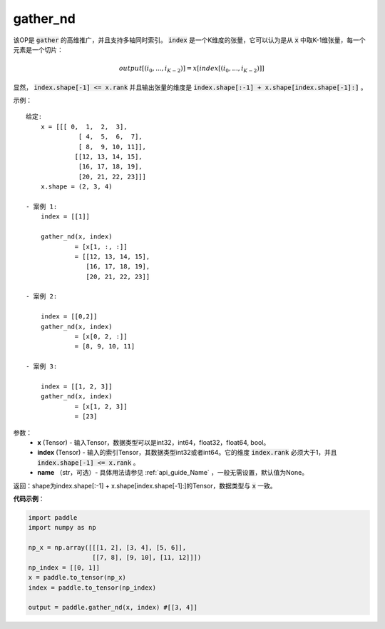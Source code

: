 .. _cn_api_tensor_cn_gather_nd:

gather_nd
-------------------------------
.. py:function:: paddle.gather_nd(x, index, name=None)


该OP是 :code:`gather` 的高维推广，并且支持多轴同时索引。 :code:`index` 是一个K维度的张量，它可以认为是从 :code:`x` 中取K-1维张量，每一个元素是一个切片：

.. math::
    output[(i_0, ..., i_{K-2})] = x[index[(i_0, ..., i_{K-2})]]

显然， :code:`index.shape[-1] <= x.rank` 并且输出张量的维度是 :code:`index.shape[:-1] + x.shape[index.shape[-1]:]` 。 

示例：

::

         给定:
             x = [[[ 0,  1,  2,  3],
                       [ 4,  5,  6,  7],
                       [ 8,  9, 10, 11]],
                      [[12, 13, 14, 15],
                       [16, 17, 18, 19],
                       [20, 21, 22, 23]]]
             x.shape = (2, 3, 4)

         - 案例 1:
             index = [[1]]
             
             gather_nd(x, index)  
                      = [x[1, :, :]] 
                      = [[12, 13, 14, 15],
                         [16, 17, 18, 19],
                         [20, 21, 22, 23]]

         - 案例 2:

             index = [[0,2]]
             gather_nd(x, index)
                      = [x[0, 2, :]]
                      = [8, 9, 10, 11]

         - 案例 3:

             index = [[1, 2, 3]]
             gather_nd(x, index)
                      = [x[1, 2, 3]]
                      = [23]


参数：
    - **x** (Tensor) - 输入Tensor，数据类型可以是int32，int64，float32，float64, bool。
    - **index** (Tensor) - 输入的索引Tensor，其数据类型int32或者int64。它的维度 :code:`index.rank` 必须大于1，并且 :code:`index.shape[-1] <= x.rank` 。
    - **name** （str，可选）- 具体用法请参见 :ref:`api_guide_Name` ，一般无需设置，默认值为None。
    
返回：shape为index.shape[:-1] + x.shape[index.shape[-1]:]的Tensor，数据类型与 :code:`x` 一致。


**代码示例**：

.. code-block:: python

    import paddle
    import numpy as np
    
    np_x = np.array([[[1, 2], [3, 4], [5, 6]],
                     [[7, 8], [9, 10], [11, 12]]])
    np_index = [[0, 1]]
    x = paddle.to_tensor(np_x)
    index = paddle.to_tensor(np_index)
    
    output = paddle.gather_nd(x, index) #[[3, 4]]


